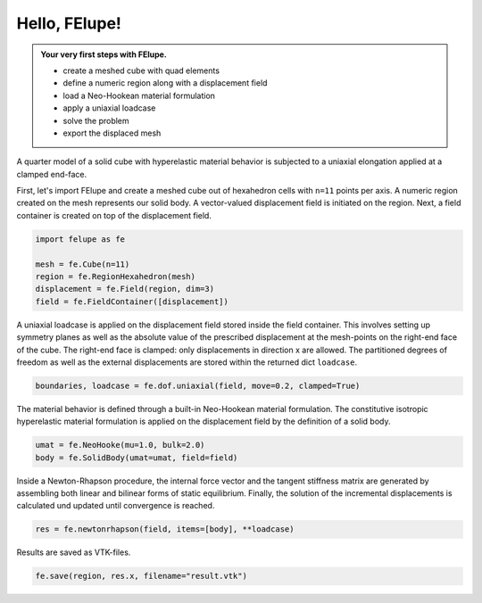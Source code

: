 .. _tutorial-hello-felupe:

Hello, FElupe!
--------------

.. admonition:: Your very first steps with FElupe.
   :class: note

   * create a meshed cube with quad elements
   
   * define a numeric region along with a displacement field
   
   * load a Neo-Hookean material formulation
   
   * apply a uniaxial loadcase
   
   * solve the problem
   
   * export the displaced mesh


A quarter model of a solid cube with hyperelastic material behavior is subjected to a uniaxial elongation applied at a clamped end-face.

.. image:: images/getting-started.svg
   :width: 400px


First, let's import FElupe and create a meshed cube out of hexahedron cells with ``n=11`` points per axis. A numeric region created on the mesh represents our solid body. A vector-valued displacement field is initiated on the region. Next, a field container is created on top of the displacement field.

..  code-block:: python

    import felupe as fe
    
    mesh = fe.Cube(n=11)
    region = fe.RegionHexahedron(mesh)
    displacement = fe.Field(region, dim=3)
    field = fe.FieldContainer([displacement])

A uniaxial loadcase is applied on the displacement field stored inside the field container. This involves setting up symmetry planes as well as the absolute value of the prescribed displacement at the mesh-points on the right-end face of the cube. The right-end face is clamped: only displacements in direction x are allowed. The partitioned degrees of freedom as well as the external displacements
are stored within the returned dict ``loadcase``.

..  code-block:: python

    boundaries, loadcase = fe.dof.uniaxial(field, move=0.2, clamped=True)

The material behavior is defined through a built-in Neo-Hookean material formulation. The  constitutive isotropic hyperelastic material formulation is applied on the displacement field by the definition of a solid body.

..  code-block:: python

    umat = fe.NeoHooke(mu=1.0, bulk=2.0)
    body = fe.SolidBody(umat=umat, field=field)

Inside a Newton-Rhapson procedure, the internal force vector and the tangent stiffness matrix are generated by assembling both linear and bilinear forms of static equilibrium. Finally, the solution of the incremental displacements is calculated und updated until convergence is reached.

..  code-block:: python

    res = fe.newtonrhapson(field, items=[body], **loadcase)

Results are saved as VTK-files.
    
..  code-block:: python

    fe.save(region, res.x, filename="result.vtk")


.. image:: images/readme.png
   :width: 600px